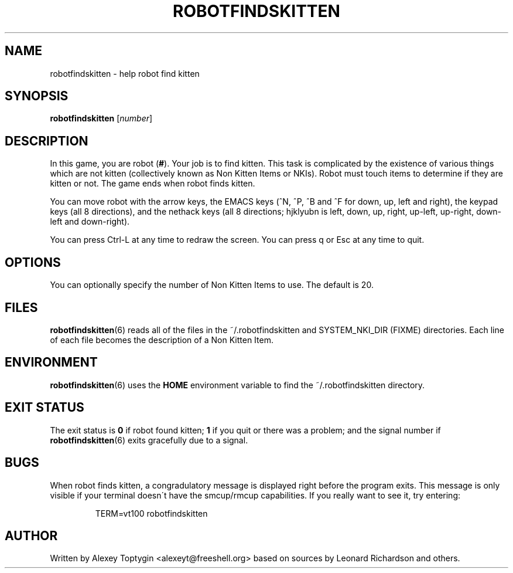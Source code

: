 .TH ROBOTFINDSKITTEN 6 "October 11, 2005"
.\"
.SH NAME
robotfindskitten - help robot find kitten
.\"
.SH SYNOPSIS
.B robotfindskitten
.RI [ number ]
.\"
.SH DESCRIPTION
In this game, you are robot
.RB ( # ).
Your job is to find kitten. This task is complicated by the existence of
various things which are not kitten (collectively known as Non Kitten
Items or NKIs). Robot must touch items to determine if they are kitten
or not. The game ends when robot finds kitten.
.P
You can move robot with the arrow keys, the EMACS keys (^N, ^P, ^B and 
^F for down, up, left and right), the keypad keys (all 8 directions), 
and the nethack keys (all 8 directions; hjklyubn is left, down, up, 
right, up-left, up-right, down-left and down-right).
.P
You can press Ctrl-L at any time to redraw the screen. You can press q 
or Esc at any time to quit.
.\"
.SH OPTIONS
You can optionally specify the number of Non Kitten Items to use. The 
default is 20.
.\"
.SH FILES
.BR robotfindskitten (6)
reads all of the files in the ~/.robotfindskitten and
SYSTEM_NKI_DIR (FIXME)
directories. Each line of each file becomes the description of a Non 
Kitten Item.
.\"
.SH ENVIRONMENT
.BR robotfindskitten (6)
uses the
.B HOME
environment variable to find the ~/.robotfindskitten directory.
.\"
.SH EXIT STATUS
The exit status is
.B 0
if robot found kitten;
.B 1
if you quit or there was a problem; and the signal number if
.BR robotfindskitten (6)
exits gracefully due to a signal.
.\"
.SH BUGS
When robot finds kitten, a congradulatory message is displayed right 
before the program exits. This message is only visible if your terminal 
doesn\'t have the smcup/rmcup capabilities. If you really want to see 
it, try entering:
.RS
.P
TERM=vt100 robotfindskitten
.RE
.\"
.SH AUTHOR
Written by Alexey Toptygin <alexeyt@freeshell.org> based on sources by 
Leonard Richardson and others.
